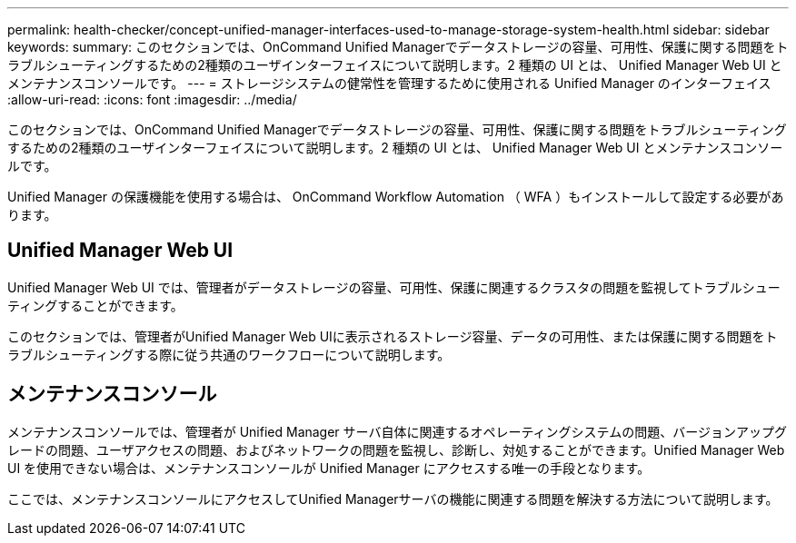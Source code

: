 ---
permalink: health-checker/concept-unified-manager-interfaces-used-to-manage-storage-system-health.html 
sidebar: sidebar 
keywords:  
summary: このセクションでは、OnCommand Unified Managerでデータストレージの容量、可用性、保護に関する問題をトラブルシューティングするための2種類のユーザインターフェイスについて説明します。2 種類の UI とは、 Unified Manager Web UI とメンテナンスコンソールです。 
---
= ストレージシステムの健常性を管理するために使用される Unified Manager のインターフェイス
:allow-uri-read: 
:icons: font
:imagesdir: ../media/


[role="lead"]
このセクションでは、OnCommand Unified Managerでデータストレージの容量、可用性、保護に関する問題をトラブルシューティングするための2種類のユーザインターフェイスについて説明します。2 種類の UI とは、 Unified Manager Web UI とメンテナンスコンソールです。

Unified Manager の保護機能を使用する場合は、 OnCommand Workflow Automation （ WFA ）もインストールして設定する必要があります。



== Unified Manager Web UI

Unified Manager Web UI では、管理者がデータストレージの容量、可用性、保護に関連するクラスタの問題を監視してトラブルシューティングすることができます。

このセクションでは、管理者がUnified Manager Web UIに表示されるストレージ容量、データの可用性、または保護に関する問題をトラブルシューティングする際に従う共通のワークフローについて説明します。



== メンテナンスコンソール

メンテナンスコンソールでは、管理者が Unified Manager サーバ自体に関連するオペレーティングシステムの問題、バージョンアップグレードの問題、ユーザアクセスの問題、およびネットワークの問題を監視し、診断し、対処することができます。Unified Manager Web UI を使用できない場合は、メンテナンスコンソールが Unified Manager にアクセスする唯一の手段となります。

ここでは、メンテナンスコンソールにアクセスしてUnified Managerサーバの機能に関連する問題を解決する方法について説明します。
